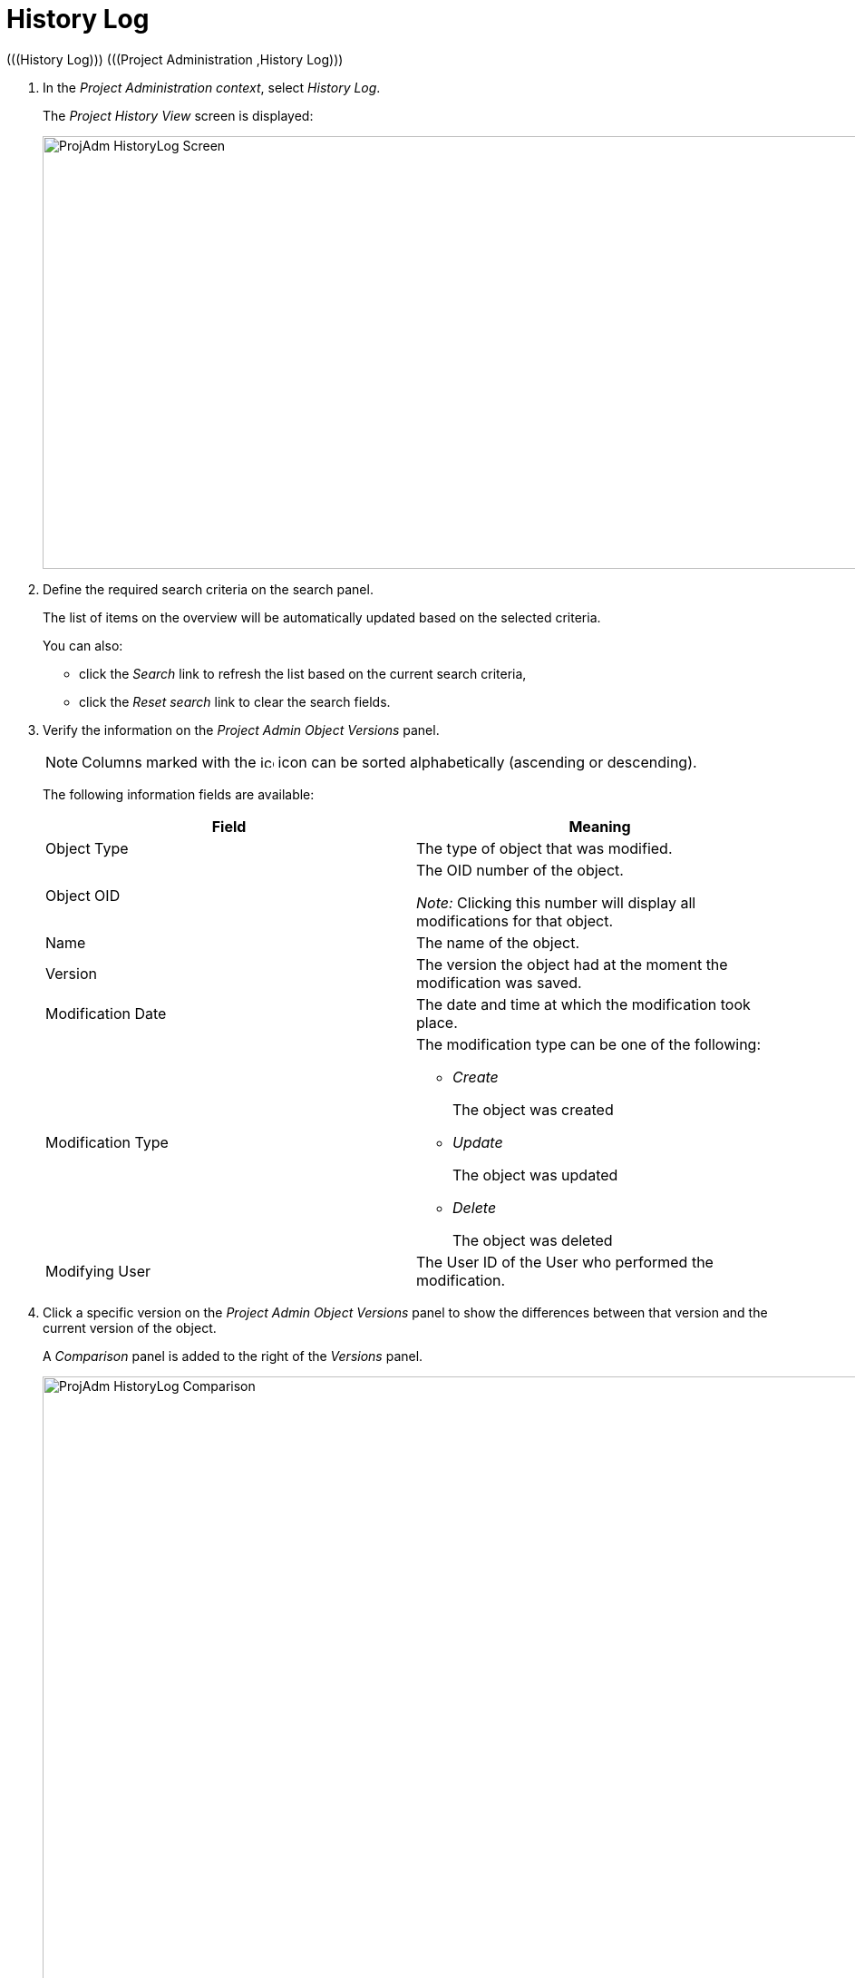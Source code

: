 // The imagesdir attribute is only needed to display images during offline editing. Antora neglects the attribute.
:imagesdir: ../images

[[_projadm_historylog]]
= History Log 
(((History Log)))  (((Project Administration ,History Log))) 

. In the __Project Administration context__, select__ History Log__.
+
The _Project History View_ screen is displayed:
+
image::ProjAdm-HistoryLog-Screen.png[,949,477] 
+
. Define the required search criteria on the search panel.
+
The list of items on the overview will be automatically updated based on the selected criteria.
+
You can also:

** click the _Search_ link to refresh the list based on the current search criteria,
** click the _Reset search_ link to clear the search fields.
. Verify the information on the _Project Admin Object Versions_ panel.
+

[NOTE]
====
Columns marked with the image:icons/icon_sort.png[,15,15]  icon can be sorted alphabetically (ascending or descending).
====
+
The following information fields are available:
+

[cols="1,1", frame="none", options="header"]
|===
| Field
| Meaning

|Object Type
|The type of object that was modified.

|Object OID
|The OID number of the object.

_Note:_ Clicking this number will display all modifications for that object.

|Name
|The name of the object.

|Version
|The version the object had at the moment the modification was saved.

|Modification Date
|The date and time at which the modification took place.

|Modification Type
a|The modification type can be one of the following:

** _Create_
+
The object was created
** _Update_
+
The object was updated
** _Delete_
+
The object was deleted

|Modifying User
|The User ID of the User who performed the modification.
|===

. Click a specific version on the _Project Admin Object Versions_ panel to show the differences between that version and the current version of the object.
+
A _Comparison_ panel is added to the right of the _Versions_ panel.
+
image::ProjAdm-HistoryLog-Comparison.png[,1260,775] 
+
The _Version Comparison_ panel displays the differences between the latest version of the object (shown in the "Latest" column) and the selected version of the object (shown in the "Selected" column). If the Object was deleted, the latest version will be equal to the status of the Object before it was deleted.

* The upper part of the _Comparison_ panel displays the Version, Modification Date, Modification Type and User ID of the two versions that are being compared.
* The lower part displays the object-specific values of the two versions that are being compared, high-lighting the fields where there are differences.
